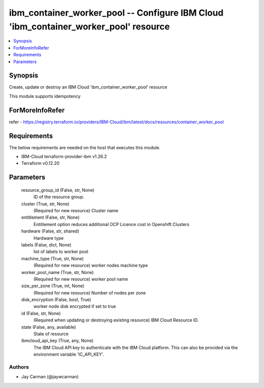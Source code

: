 
ibm_container_worker_pool -- Configure IBM Cloud 'ibm_container_worker_pool' resource
=====================================================================================

.. contents::
   :local:
   :depth: 1


Synopsis
--------

Create, update or destroy an IBM Cloud 'ibm_container_worker_pool' resource

This module supports idempotency


ForMoreInfoRefer
----------------
refer - https://registry.terraform.io/providers/IBM-Cloud/ibm/latest/docs/resources/container_worker_pool

Requirements
------------
The below requirements are needed on the host that executes this module.

- IBM-Cloud terraform-provider-ibm v1.26.2
- Terraform v0.12.20



Parameters
----------

  resource_group_id (False, str, None)
    ID of the resource group.


  cluster (True, str, None)
    (Required for new resource) Cluster name


  entitlement (False, str, None)
    Entitlement option reduces additional OCP Licence cost in Openshift Clusters


  hardware (False, str, shared)
    Hardware type


  labels (False, dict, None)
    list of labels to worker pool


  machine_type (True, str, None)
    (Required for new resource) worker nodes machine type


  worker_pool_name (True, str, None)
    (Required for new resource) worker pool name


  size_per_zone (True, int, None)
    (Required for new resource) Number of nodes per zone


  disk_encryption (False, bool, True)
    worker node disk encrypted if set to true


  id (False, str, None)
    (Required when updating or destroying existing resource) IBM Cloud Resource ID.


  state (False, any, available)
    State of resource


  ibmcloud_api_key (True, any, None)
    The IBM Cloud API key to authenticate with the IBM Cloud platform. This can also be provided via the environment variable 'IC_API_KEY'.













Authors
~~~~~~~

- Jay Carman (@jaywcarman)

